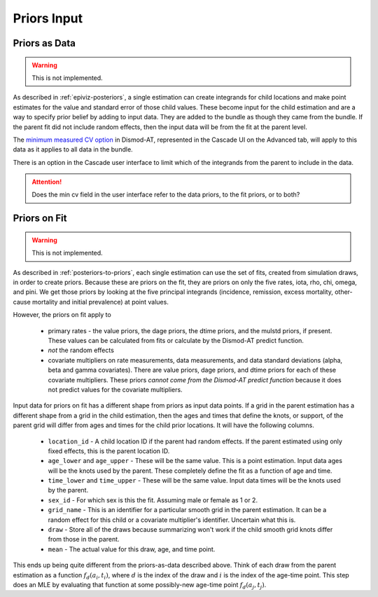 .. _epiviz-priors-input:

Priors Input
============

.. _epiviz-priors-as-data:

Priors as Data
--------------

.. warning::

    This is not implemented.

As described in :ref:`epiviz-posteriors`, a single estimation can create
integrands for child locations and make point estimates for the value
and standard error of those child values. These become input for the
child estimation and are a way to specify prior belief by adding to input
data. They are added to the bundle as though they came from the bundle.
If the parent fit did not include random effects, then the input data
will be from the fit at the parent level.

The `minimum measured CV option <https://bradbell.github.io/dismod_at/doc/option_table.htm#minimum_meas_cv>`_
in Dismod-AT, represented in the Cascade UI on the Advanced tab,
will apply to this data as it applies to all data in the bundle.

There is an option in the Cascade user interface
to limit which of the integrands from the parent to include in the data.

.. attention::

    Does the min cv field in the user interface refer to the data priors,
    to the fit priors, or to both?


Priors on Fit
-------------

.. warning::

    This is not implemented.


As described in :ref:`posteriors-to-priors`, each single estimation can
use the set of fits, created from simulation draws, in order to create
priors.
Because these are priors on the fit, they are priors on only the five
rates, iota, rho, chi, omega, and pini. We get those priors by looking
at the five principal integrands (incidence, remission, excess mortality,
other-cause mortality and initial prevalence) at point values.

However, the priors on fit apply to

 *  primary rates - the value priors, the dage priors, the dtime priors,
    and the mulstd priors, if present. These values can be calculated from
    fits or calculate by the Dismod-AT predict function.

 *  *not* the random effects

 *  covariate multipliers on rate measurements, data measurements, and
    data standard deviations (alpha, beta and gamma covariates).
    There are value priors, dage priors, and dtime priors for each of
    these covariate multipliers. These
    priors *cannot come from the Dismod-AT predict function* because it
    does not predict values for the covariate multipliers.

Input data for priors on fit has a different shape from priors as input
data points. If a grid in the parent estimation has a different shape
from a grid in the child estimation, then the ages and times that
define the knots, or support, of the parent grid will differ from ages
and times for the child prior locations.
It will have the following columns.

 *  ``location_id`` - A child location ID if the parent had random effects.
    If the parent estimated using only fixed effects, this is the parent
    location ID.

 *  ``age_lower`` and ``age_upper`` - These will be the same value. This is
    a point estimation. Input data ages will be the knots used by the parent.
    These completely define the fit as a function of age and time.

 *  ``time_lower`` and ``time_upper`` - These will be the same value.
    Input data times will be the knots used by the parent.

 *  ``sex_id`` - For which sex is this the fit. Assuming male or female as 1 or 2.

 *  ``grid_name`` - This is an identifier for a particular smooth grid
    in the parent estimation. It can be a random effect for this child or
    a covariate multiplier's identifier. Uncertain what this is.

 *  ``draw`` - Store all of the draws because summarizing won't work if the
    child smooth grid knots differ from those in the parent.

 *  ``mean`` - The actual value for this draw, age, and time point.

This ends up being quite different from the priors-as-data described above.
Think of each draw from the parent estimation as a function :math:`f_d(a_i, t_i)`,
where :math:`d` is the index of the draw and :math:`i` is the index of the age-time
point. This step does an MLE by evaluating that function at some possibly-new
age-time point :math:`f_d(a_j, t_j)`.
